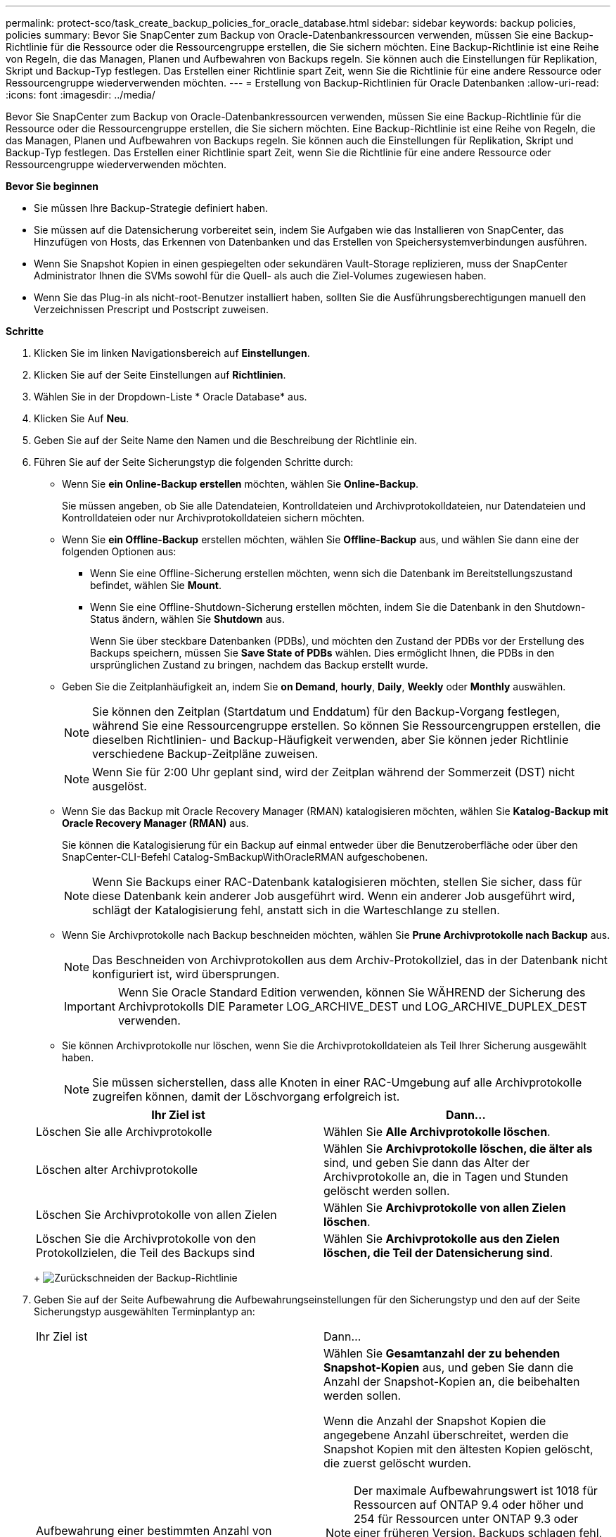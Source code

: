 ---
permalink: protect-sco/task_create_backup_policies_for_oracle_database.html 
sidebar: sidebar 
keywords: backup policies, policies 
summary: Bevor Sie SnapCenter zum Backup von Oracle-Datenbankressourcen verwenden, müssen Sie eine Backup-Richtlinie für die Ressource oder die Ressourcengruppe erstellen, die Sie sichern möchten. Eine Backup-Richtlinie ist eine Reihe von Regeln, die das Managen, Planen und Aufbewahren von Backups regeln. Sie können auch die Einstellungen für Replikation, Skript und Backup-Typ festlegen. Das Erstellen einer Richtlinie spart Zeit, wenn Sie die Richtlinie für eine andere Ressource oder Ressourcengruppe wiederverwenden möchten. 
---
= Erstellung von Backup-Richtlinien für Oracle Datenbanken
:allow-uri-read: 
:icons: font
:imagesdir: ../media/


[role="lead"]
Bevor Sie SnapCenter zum Backup von Oracle-Datenbankressourcen verwenden, müssen Sie eine Backup-Richtlinie für die Ressource oder die Ressourcengruppe erstellen, die Sie sichern möchten. Eine Backup-Richtlinie ist eine Reihe von Regeln, die das Managen, Planen und Aufbewahren von Backups regeln. Sie können auch die Einstellungen für Replikation, Skript und Backup-Typ festlegen. Das Erstellen einer Richtlinie spart Zeit, wenn Sie die Richtlinie für eine andere Ressource oder Ressourcengruppe wiederverwenden möchten.

*Bevor Sie beginnen*

* Sie müssen Ihre Backup-Strategie definiert haben.
* Sie müssen auf die Datensicherung vorbereitet sein, indem Sie Aufgaben wie das Installieren von SnapCenter, das Hinzufügen von Hosts, das Erkennen von Datenbanken und das Erstellen von Speichersystemverbindungen ausführen.
* Wenn Sie Snapshot Kopien in einen gespiegelten oder sekundären Vault-Storage replizieren, muss der SnapCenter Administrator Ihnen die SVMs sowohl für die Quell- als auch die Ziel-Volumes zugewiesen haben.
* Wenn Sie das Plug-in als nicht-root-Benutzer installiert haben, sollten Sie die Ausführungsberechtigungen manuell den Verzeichnissen Prescript und Postscript zuweisen.


*Schritte*

. Klicken Sie im linken Navigationsbereich auf *Einstellungen*.
. Klicken Sie auf der Seite Einstellungen auf *Richtlinien*.
. Wählen Sie in der Dropdown-Liste * Oracle Database* aus.
. Klicken Sie Auf *Neu*.
. Geben Sie auf der Seite Name den Namen und die Beschreibung der Richtlinie ein.
. Führen Sie auf der Seite Sicherungstyp die folgenden Schritte durch:
+
** Wenn Sie *ein Online-Backup erstellen* möchten, wählen Sie *Online-Backup*.
+
Sie müssen angeben, ob Sie alle Datendateien, Kontrolldateien und Archivprotokolldateien, nur Datendateien und Kontrolldateien oder nur Archivprotokolldateien sichern möchten.

** Wenn Sie *ein Offline-Backup* erstellen möchten, wählen Sie *Offline-Backup* aus, und wählen Sie dann eine der folgenden Optionen aus:
+
*** Wenn Sie eine Offline-Sicherung erstellen möchten, wenn sich die Datenbank im Bereitstellungszustand befindet, wählen Sie *Mount*.
*** Wenn Sie eine Offline-Shutdown-Sicherung erstellen möchten, indem Sie die Datenbank in den Shutdown-Status ändern, wählen Sie *Shutdown* aus.
+
Wenn Sie über steckbare Datenbanken (PDBs), und möchten den Zustand der PDBs vor der Erstellung des Backups speichern, müssen Sie *Save State of PDBs* wählen. Dies ermöglicht Ihnen, die PDBs in den ursprünglichen Zustand zu bringen, nachdem das Backup erstellt wurde.



** Geben Sie die Zeitplanhäufigkeit an, indem Sie *on Demand*, *hourly*, *Daily*, *Weekly* oder *Monthly* auswählen.
+

NOTE: Sie können den Zeitplan (Startdatum und Enddatum) für den Backup-Vorgang festlegen, während Sie eine Ressourcengruppe erstellen. So können Sie Ressourcengruppen erstellen, die dieselben Richtlinien- und Backup-Häufigkeit verwenden, aber Sie können jeder Richtlinie verschiedene Backup-Zeitpläne zuweisen.

+

NOTE: Wenn Sie für 2:00 Uhr geplant sind, wird der Zeitplan während der Sommerzeit (DST) nicht ausgelöst.

** Wenn Sie das Backup mit Oracle Recovery Manager (RMAN) katalogisieren möchten, wählen Sie *Katalog-Backup mit Oracle Recovery Manager (RMAN)* aus.
+
Sie können die Katalogisierung für ein Backup auf einmal entweder über die Benutzeroberfläche oder über den SnapCenter-CLI-Befehl Catalog-SmBackupWithOracleRMAN aufgeschobenen.

+

NOTE: Wenn Sie Backups einer RAC-Datenbank katalogisieren möchten, stellen Sie sicher, dass für diese Datenbank kein anderer Job ausgeführt wird. Wenn ein anderer Job ausgeführt wird, schlägt der Katalogisierung fehl, anstatt sich in die Warteschlange zu stellen.

** Wenn Sie Archivprotokolle nach Backup beschneiden möchten, wählen Sie *Prune Archivprotokolle nach Backup* aus.
+

NOTE: Das Beschneiden von Archivprotokollen aus dem Archiv-Protokollziel, das in der Datenbank nicht konfiguriert ist, wird übersprungen.

+

IMPORTANT: Wenn Sie Oracle Standard Edition verwenden, können Sie WÄHREND der Sicherung des Archivprotokolls DIE Parameter LOG_ARCHIVE_DEST und LOG_ARCHIVE_DUPLEX_DEST verwenden.

** Sie können Archivprotokolle nur löschen, wenn Sie die Archivprotokolldateien als Teil Ihrer Sicherung ausgewählt haben.
+

NOTE: Sie müssen sicherstellen, dass alle Knoten in einer RAC-Umgebung auf alle Archivprotokolle zugreifen können, damit der Löschvorgang erfolgreich ist.

+
|===
| Ihr Ziel ist | Dann... 


 a| 
Löschen Sie alle Archivprotokolle
 a| 
Wählen Sie *Alle Archivprotokolle löschen*.



 a| 
Löschen alter Archivprotokolle
 a| 
Wählen Sie *Archivprotokolle löschen, die älter als* sind, und geben Sie dann das Alter der Archivprotokolle an, die in Tagen und Stunden gelöscht werden sollen.



 a| 
Löschen Sie Archivprotokolle von allen Zielen
 a| 
Wählen Sie *Archivprotokolle von allen Zielen löschen*.



 a| 
Löschen Sie die Archivprotokolle von den Protokollzielen, die Teil des Backups sind
 a| 
Wählen Sie *Archivprotokolle aus den Zielen löschen, die Teil der Datensicherung sind*.

|===
+
image:../media/sco_backuppolicy_prunning.gif["Zurückschneiden der Backup-Richtlinie"]



. Geben Sie auf der Seite Aufbewahrung die Aufbewahrungseinstellungen für den Sicherungstyp und den auf der Seite Sicherungstyp ausgewählten Terminplantyp an:
+
|===


| Ihr Ziel ist | Dann... 


 a| 
Aufbewahrung einer bestimmten Anzahl von Snapshot Kopien
 a| 
Wählen Sie *Gesamtanzahl der zu behenden Snapshot-Kopien* aus, und geben Sie dann die Anzahl der Snapshot-Kopien an, die beibehalten werden sollen.

Wenn die Anzahl der Snapshot Kopien die angegebene Anzahl überschreitet, werden die Snapshot Kopien mit den ältesten Kopien gelöscht, die zuerst gelöscht wurden.


NOTE: Der maximale Aufbewahrungswert ist 1018 für Ressourcen auf ONTAP 9.4 oder höher und 254 für Ressourcen unter ONTAP 9.3 oder einer früheren Version. Backups schlagen fehl, wenn die Aufbewahrung auf einen Wert festgelegt ist, der höher ist, als die zugrunde liegende ONTAP Version unterstützt.


IMPORTANT: Sie müssen die Aufbewahrungsanzahl auf 2 oder höher einstellen, wenn Sie die SnapVault-Replikation aktivieren möchten. Wenn Sie die Aufbewahrungsanzahl auf 1 festlegen, kann der Aufbewahrungsvorgang möglicherweise fehlschlagen, da die erste Snapshot Kopie die Referenzkopie für die SnapVault-Beziehung ist, bis eine neuere Snapshot Kopie auf das Ziel repliziert wird.



 a| 
Behalten Sie die Snapshot Kopien für eine bestimmte Anzahl von Tagen bei
 a| 
Wählen Sie *Snapshot Kopien behalten für* aus, und geben Sie dann die Anzahl der Tage an, für die Sie die Snapshot Kopien behalten möchten, bevor Sie sie löschen.

|===
+

NOTE: Sie können Archiv-Protokoll-Backups nur dann aufbewahren, wenn Sie die Archiv-Log-Dateien als Teil Ihrer Sicherung ausgewählt haben.

. Geben Sie auf der Seite Replikation die Replikationseinstellungen an:
+
|===
| Für dieses Feld... | Tun Sie das... 


 a| 
Aktualisieren Sie SnapMirror nach dem Erstellen einer lokalen Snapshot Kopie
 a| 
Wählen Sie dieses Feld aus, um Spiegelkopien der Backup-Sätze auf einem anderen Volume zu erstellen (SnapMirror Replikation).



 a| 
Aktualisieren Sie SnapVault nach dem Erstellen einer lokalen Snapshot Kopie
 a| 
Wählen Sie diese Option aus, um Disk-to-Disk-Backup-Replikation (SnapVault-Backups) durchzuführen.



 a| 
Sekundäres Policy-Label
 a| 
Wählen Sie eine Snapshot-Bezeichnung aus.

Abhängig von dem ausgewählten Etikett der Snapshot Kopie wendet ONTAP die Aufbewahrungsrichtlinie für sekundäre Snapshot Kopien an, die mit dem Etikett übereinstimmt.


NOTE: Wenn Sie *Update SnapMirror nach dem Erstellen einer lokalen Snapshot Kopie* ausgewählt haben, können Sie optional das Label für die sekundäre Richtlinie angeben. Wenn Sie jedoch *Update SnapVault nach dem Erstellen einer lokalen Snapshot Kopie* ausgewählt haben, sollten Sie das sekundäre Policy Label angeben.



 a| 
Fehler bei Wiederholungszählung
 a| 
Geben Sie die maximale Anzahl von Replikationsversuchen ein, die zulässig sind, bevor der Vorgang beendet wird.

|===
+

NOTE: Sie sollten die SnapMirror Aufbewahrungsrichtlinie in ONTAP für den sekundären Storage konfigurieren, um zu vermeiden, dass die maximale Anzahl an Snapshot Kopien auf dem sekundären Storage erreicht wird.

. Geben Sie auf der Seite Skript den Pfad und die Argumente des Prescript oder Postscript ein, das Sie vor oder nach dem Backup ausführen möchten.
+
Die Voreinstellungen und Postskripte müssen entweder in _/var/opt/snapcenter/spl/scripts_ oder in einem beliebigen Ordner in diesem Pfad gespeichert werden. Standardmäßig ist der Pfad _/var/opt/snapcenter/spl/scripts_ ausgefüllt. Wenn Sie Ordner in diesem Pfad erstellt haben, um die Skripte zu speichern, müssen Sie diese Ordner im Pfad angeben.

+
Sie können auch den Wert für das Skript-Timeout angeben. Der Standardwert ist 60 Sekunden.

+
Mit SnapCenter können Sie die vordefinierten Umgebungsvariablen verwenden, wenn Sie das Preskript und das Postscript ausführen. link:../protect-sco/predefined-environment-variables-prescript-postscript-backup.html["Weitere Informationen ."^]

. Führen Sie auf der Seite Überprüfung die folgenden Schritte aus:
+
.. Wählen Sie den Backup-Zeitplan aus, für den Sie den Verifizierungsvorgang durchführen möchten.
.. Geben Sie im Abschnitt Skriptbefehle überprüfen den Pfad und die Argumente des Preskript oder Postscript ein, die vor bzw. nach der Verifikation ausgeführt werden sollen.
+
Die Voreinstellungen und Postskripte müssen entweder in _/var/opt/snapcenter/spl/scripts_ oder in einem beliebigen Ordner in diesem Pfad gespeichert werden. Standardmäßig ist der Pfad _/var/opt/snapcenter/spl/scripts_ ausgefüllt. Wenn Sie Ordner in diesem Pfad erstellt haben, um die Skripte zu speichern, müssen Sie diese Ordner im Pfad angeben.

+
Sie können auch den Wert für das Skript-Timeout angeben. Der Standardwert ist 60 Sekunden.



. Überprüfen Sie die Zusammenfassung und klicken Sie dann auf *Fertig stellen*.

